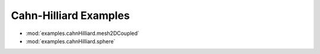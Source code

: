 ----------------------
Cahn-Hilliard Examples
----------------------

* :mod:`examples.cahnHilliard.mesh2DCoupled`
* :mod:`examples.cahnHilliard.sphere`
